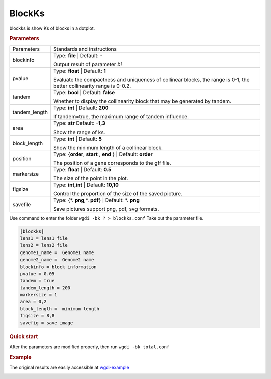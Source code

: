 BlockKs
-------

blockks is show Ks of blocks in a dotplot.
  
.. rubric:: Parameters

.. tabularcolumns:: column spec

================ ========================================================================
Parameters        Standards and instructions
---------------- ------------------------------------------------------------------------
blockinfo        Type: **file**  |    Default: **-**
                     
                 Output result of parameter `bi`
---------------- ------------------------------------------------------------------------
pvalue            Type: **float**  |    Default: **1**

                  Evaluate the compactness and uniqueness of collinear blocks, the range is 0-1, the better collinearity range is 0-0.2.
---------------- ------------------------------------------------------------------------
tandem           Type: **bool**   | Default: **false**

                 Whether to display the collinearity block that may be generated by tandem.
---------------- ------------------------------------------------------------------------
tandem_length    Type: **int**   | Default: **200**

                 If tandem=true, the maximum range of tandem influence.
---------------- ------------------------------------------------------------------------
area             Type: **str**   Default: **-1,3**
                     
                 Show the range of ks.
---------------- ------------------------------------------------------------------------
block_length     Type: **int**   |   Default: **5**
                     
                 Show the minimum length of a collinear block.
---------------- ------------------------------------------------------------------------
position         Type: {**order**, **start** , **end** }  |  Default: **order**

                 The position of a gene corresponds to the gff file.
---------------- ------------------------------------------------------------------------
markersize       Type: **float**   | Default: **0.5**

                 The size of the point in the plot.
---------------- ------------------------------------------------------------------------
figsize          Type: **int,int** |  Default: **10,10**

                 Control the proportion of the size of the saved picture.
---------------- ------------------------------------------------------------------------
savefile         Type: {\*. **png**,\*. **pdf**}  |  Default: \*. **png**

                 Save pictures support png, pdf, svg formats.
================ ========================================================================

Use command to enter the folder ``wgdi -bk ? > blockks.conf`` Take out the parameter file.

.. code-block:: python

   [blockks]
   lens1 = lens1 file
   lens2 = lens2 file
   genome1_name =  Genome1 name
   genome2_name =  Genome2 name
   blockinfo = block information
   pvalue = 0.05
   tandem = true
   tandem_length = 200
   markersize = 1
   area = 0,2
   block_length =  minimum length
   figsize = 8,8
   savefig = save image


.. rubric:: Quick start

After the parameters are modified properly, then run ``wgdi -bk total.conf`` 


.. rubric:: Example

The original results are easily accessible at `wgdi-example <https://github.com/SunPengChuan/wgdi-example>`_

.. image :: _static/vvi161s_vvi161s.blockinfo.png
   :align: left
